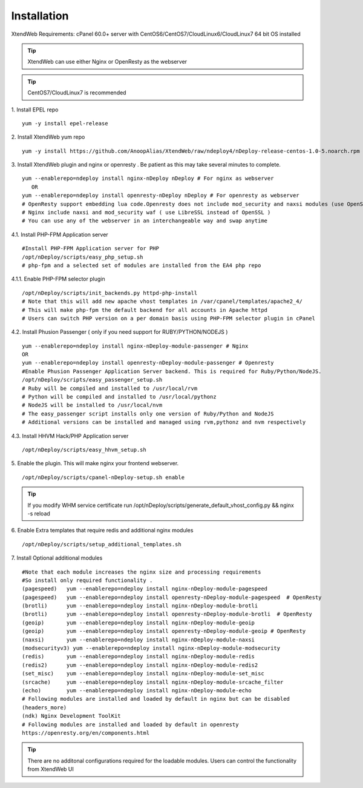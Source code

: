 Installation
============
XtendWeb Requirements: cPanel 60.0+ server with CentOS6/CentOS7/CloudLinux6/CloudLinux7 64 bit OS installed

.. tip:: XtendWeb can use either Nginx or OpenResty as the webserver

.. tip:: CentOS7/CloudLinux7 is recommended


1. Install EPEL repo
::

  yum -y install epel-release

2. Install XtendWeb yum repo
::

  yum -y install https://github.com/AnoopAlias/XtendWeb/raw/ndeploy4/nDeploy-release-centos-1.0-5.noarch.rpm


3. Install XtendWeb plugin and nginx or openresty . Be patient as this may take several minutes to complete.
::

  yum --enablerepo=ndeploy install nginx-nDeploy nDeploy # For nginx as webserver
     OR
  yum --enablerepo=ndeploy install openresty-nDeploy nDeploy # For openresty as webserver
  # OpenResty support embedding lua code.Openresty does not include mod_security and naxsi modules (use OpenSSL)
  # Nginx include naxsi and mod_security waf ( use LibreSSL instead of OpenSSL )
  # You can use any of the webserver in an interchangeable way and swap anytime


4.1. Install PHP-FPM Application server
::

  #Install PHP-FPM Application server for PHP
  /opt/nDeploy/scripts/easy_php_setup.sh
  # php-fpm and a selected set of modules are installed from the EA4 php repo


4.1.1. Enable PHP-FPM selector plugin
::

  /opt/nDeploy/scripts/init_backends.py httpd-php-install
  # Note that this will add new apache vhost templates in /var/cpanel/templates/apache2_4/
  # This will make php-fpm the default backend for all accounts in Apache httpd
  # Users can switch PHP version on a per domain basis using PHP-FPM selector plugin in cPanel

4.2. Install Phusion Passenger ( only if you need support for RUBY/PYTHON/NODEJS )
::

  yum --enablerepo=ndeploy install nginx-nDeploy-module-passenger # Nginx
  OR
  yum --enablerepo=ndeploy install openresty-nDeploy-module-passenger # Openresty
  #Enable Phusion Passenger Application Server backend. This is required for Ruby/Python/NodeJS.
  /opt/nDeploy/scripts/easy_passenger_setup.sh
  # Ruby will be compiled and installed to /usr/local/rvm
  # Python will be compiled and installed to /usr/local/pythonz
  # NodeJS will be installed to /usr/local/nvm
  # The easy_passenger script installs only one version of Ruby/Python and NodeJS
  # Additional versions can be installed and managed using rvm,pythonz and nvm respectively

4.3. Install HHVM Hack/PHP Application server
::

  /opt/nDeploy/scripts/easy_hhvm_setup.sh


5. Enable the plugin. This will make nginx your frontend webserver.
::

  /opt/nDeploy/scripts/cpanel-nDeploy-setup.sh enable


.. tip:: If you modify WHM service certificate run /opt/nDeploy/scripts/generate_default_vhost_config.py && nginx -s reload

6. Enable Extra templates that require redis and additional nginx modules
::

  /opt/nDeploy/scripts/setup_additional_templates.sh


7. Install Optional additional modules
::

  #Note that each module increases the nginx size and processing requirements
  #So install only required functionality .
  (pagespeed)   yum --enablerepo=ndeploy install nginx-nDeploy-module-pagespeed
  (pagespeed)   yum --enablerepo=ndeploy install openresty-nDeploy-module-pagespeed  # OpenResty
  (brotli)      yum --enablerepo=ndeploy install nginx-nDeploy-module-brotli
  (brotli)      yum --enablerepo=ndeploy install openresty-nDeploy-module-brotli  # OpenResty
  (geoip)       yum --enablerepo=ndeploy install nginx-nDeploy-module-geoip
  (geoip)       yum --enablerepo=ndeploy install openresty-nDeploy-module-geoip # OpenResty
  (naxsi)       yum --enablerepo=ndeploy install nginx-nDeploy-module-naxsi
  (modsecurityv3) yum --enablerepo=ndeploy install nginx-nDeploy-module-modsecurity
  (redis)       yum --enablerepo=ndeploy install nginx-nDeploy-module-redis
  (redis2)      yum --enablerepo=ndeploy install nginx-nDeploy-module-redis2
  (set_misc)    yum --enablerepo=ndeploy install nginx-nDeploy-module-set_misc
  (srcache)     yum --enablerepo=ndeploy install nginx-nDeploy-module-srcache_filter
  (echo)        yum --enablerepo=ndeploy install nginx-nDeploy-module-echo
  # Following modules are installed and loaded by default in nginx but can be disabled
  (headers_more)
  (ndk) Nginx Development ToolKit
  # Following modules are installed and loaded by default in openresty
  https://openresty.org/en/components.html

.. tip:: There are no additonal configurations required for the loadable modules. Users can control the functionality from XtendWeb UI


.. disqus::
